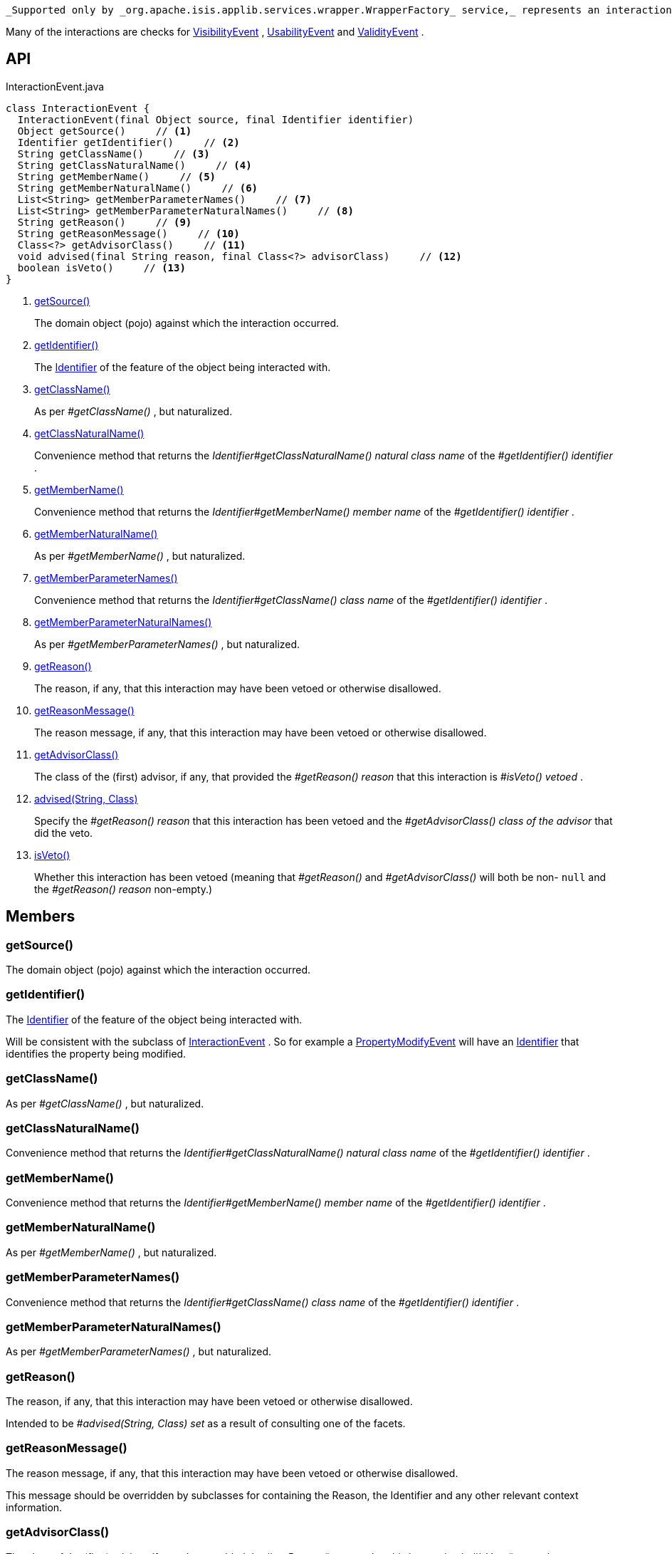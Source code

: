 :Notice: Licensed to the Apache Software Foundation (ASF) under one or more contributor license agreements. See the NOTICE file distributed with this work for additional information regarding copyright ownership. The ASF licenses this file to you under the Apache License, Version 2.0 (the "License"); you may not use this file except in compliance with the License. You may obtain a copy of the License at. http://www.apache.org/licenses/LICENSE-2.0 . Unless required by applicable law or agreed to in writing, software distributed under the License is distributed on an "AS IS" BASIS, WITHOUT WARRANTIES OR  CONDITIONS OF ANY KIND, either express or implied. See the License for the specific language governing permissions and limitations under the License.

 _Supported only by _org.apache.isis.applib.services.wrapper.WrapperFactory_ service,_ represents an interaction with a domain object or a particular feature (property, collection, action) of a domain object.

Many of the interactions are checks for xref:system:generated:index/applib/services/wrapper/events/VisibilityEvent.adoc[VisibilityEvent] , xref:system:generated:index/applib/services/wrapper/events/UsabilityEvent.adoc[UsabilityEvent] and xref:system:generated:index/applib/services/wrapper/events/ValidityEvent.adoc[ValidityEvent] .

== API

[source,java]
.InteractionEvent.java
----
class InteractionEvent {
  InteractionEvent(final Object source, final Identifier identifier)
  Object getSource()     // <.>
  Identifier getIdentifier()     // <.>
  String getClassName()     // <.>
  String getClassNaturalName()     // <.>
  String getMemberName()     // <.>
  String getMemberNaturalName()     // <.>
  List<String> getMemberParameterNames()     // <.>
  List<String> getMemberParameterNaturalNames()     // <.>
  String getReason()     // <.>
  String getReasonMessage()     // <.>
  Class<?> getAdvisorClass()     // <.>
  void advised(final String reason, final Class<?> advisorClass)     // <.>
  boolean isVeto()     // <.>
}
----

<.> xref:#getSource__[getSource()]
+
--
The domain object (pojo) against which the interaction occurred.
--
<.> xref:#getIdentifier__[getIdentifier()]
+
--
The xref:system:generated:index/applib/Identifier.adoc[Identifier] of the feature of the object being interacted with.
--
<.> xref:#getClassName__[getClassName()]
+
--
As per _#getClassName()_ , but naturalized.
--
<.> xref:#getClassNaturalName__[getClassNaturalName()]
+
--
Convenience method that returns the _Identifier#getClassNaturalName() natural class name_ of the _#getIdentifier() identifier_ .
--
<.> xref:#getMemberName__[getMemberName()]
+
--
Convenience method that returns the _Identifier#getMemberName() member name_ of the _#getIdentifier() identifier_ .
--
<.> xref:#getMemberNaturalName__[getMemberNaturalName()]
+
--
As per _#getMemberName()_ , but naturalized.
--
<.> xref:#getMemberParameterNames__[getMemberParameterNames()]
+
--
Convenience method that returns the _Identifier#getClassName() class name_ of the _#getIdentifier() identifier_ .
--
<.> xref:#getMemberParameterNaturalNames__[getMemberParameterNaturalNames()]
+
--
As per _#getMemberParameterNames()_ , but naturalized.
--
<.> xref:#getReason__[getReason()]
+
--
The reason, if any, that this interaction may have been vetoed or otherwise disallowed.
--
<.> xref:#getReasonMessage__[getReasonMessage()]
+
--
The reason message, if any, that this interaction may have been vetoed or otherwise disallowed.
--
<.> xref:#getAdvisorClass__[getAdvisorClass()]
+
--
The class of the (first) advisor, if any, that provided the _#getReason() reason_ that this interaction is _#isVeto() vetoed_ .
--
<.> xref:#advised__String_Class[advised(String, Class)]
+
--
Specify the _#getReason() reason_ that this interaction has been vetoed and the _#getAdvisorClass() class of the advisor_ that did the veto.
--
<.> xref:#isVeto__[isVeto()]
+
--
Whether this interaction has been vetoed (meaning that _#getReason()_ and _#getAdvisorClass()_ will both be non- `null` and the _#getReason() reason_ non-empty.)
--

== Members

[#getSource__]
=== getSource()

The domain object (pojo) against which the interaction occurred.

[#getIdentifier__]
=== getIdentifier()

The xref:system:generated:index/applib/Identifier.adoc[Identifier] of the feature of the object being interacted with.

Will be consistent with the subclass of xref:system:generated:index/applib/services/wrapper/events/InteractionEvent.adoc[InteractionEvent] . So for example a xref:system:generated:index/applib/services/wrapper/events/PropertyModifyEvent.adoc[PropertyModifyEvent] will have an xref:system:generated:index/applib/Identifier.adoc[Identifier] that identifies the property being modified.

[#getClassName__]
=== getClassName()

As per _#getClassName()_ , but naturalized.

[#getClassNaturalName__]
=== getClassNaturalName()

Convenience method that returns the _Identifier#getClassNaturalName() natural class name_ of the _#getIdentifier() identifier_ .

[#getMemberName__]
=== getMemberName()

Convenience method that returns the _Identifier#getMemberName() member name_ of the _#getIdentifier() identifier_ .

[#getMemberNaturalName__]
=== getMemberNaturalName()

As per _#getMemberName()_ , but naturalized.

[#getMemberParameterNames__]
=== getMemberParameterNames()

Convenience method that returns the _Identifier#getClassName() class name_ of the _#getIdentifier() identifier_ .

[#getMemberParameterNaturalNames__]
=== getMemberParameterNaturalNames()

As per _#getMemberParameterNames()_ , but naturalized.

[#getReason__]
=== getReason()

The reason, if any, that this interaction may have been vetoed or otherwise disallowed.

Intended to be _#advised(String, Class) set_ as a result of consulting one of the facets.

[#getReasonMessage__]
=== getReasonMessage()

The reason message, if any, that this interaction may have been vetoed or otherwise disallowed.

This message should be overridden by subclasses for containing the Reason, the Identifier and any other relevant context information.

[#getAdvisorClass__]
=== getAdvisorClass()

The class of the (first) advisor, if any, that provided the _#getReason() reason_ that this interaction is _#isVeto() vetoed_ .

[#advised__String_Class]
=== advised(String, Class)

Specify the _#getReason() reason_ that this interaction has been vetoed and the _#getAdvisorClass() class of the advisor_ that did the veto.

[#isVeto__]
=== isVeto()

Whether this interaction has been vetoed (meaning that _#getReason()_ and _#getAdvisorClass()_ will both be non- `null` and the _#getReason() reason_ non-empty.)

The interpretation of this depends on the subclass:

* for xref:system:generated:index/applib/services/wrapper/events/VisibilityEvent.adoc[VisibilityEvent] , a veto means that the feature (property, collection, action) is hidden
* for xref:system:generated:index/applib/services/wrapper/events/UsabilityEvent.adoc[UsabilityEvent] , a veto means that the feature is disabled
* for xref:system:generated:index/applib/services/wrapper/events/ValidityEvent.adoc[ValidityEvent] , a veto means that the proposed modification (property value, object added/removed, action argument) is invalid
